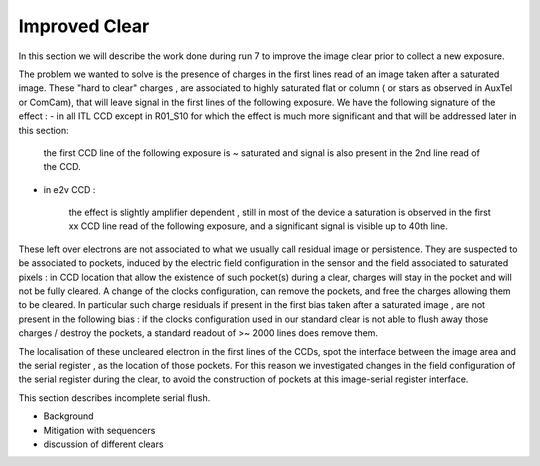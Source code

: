 Improved  Clear 
############################################

In this section we will describe the work done during run 7 to improve the image
clear prior to collect a new exposure.

The problem we wanted to solve is the presence of  charges in the
first lines read of an image taken after a saturated image.
These "hard to clear" charges , are associated to highly saturated
flat  or column ( or stars as observed in AuxTel or ComCam), that  will  leave signal in the
first lines of the following exposure. We have the following signature
of the effect : 
- in all ITL CCD except in R01_S10 for which the effect is much more significant and that will be addressed later in this section:
  
    the first CCD line of the following exposure is ~ saturated and signal is also present in the 2nd line read of the CCD.
- in e2v CCD :
  
    the effect is slightly amplifier dependent , still  in most of
    the device a saturation is observed in the first xx CCD line read of
    the following exposure, and a
    significant signal is visible up to 40th line.


These left over electrons are not associated to what we usually
call residual image or persistence. They are suspected to be associated to pockets, induced by the
electric field configuration in the sensor and the field associated to
saturated pixels : in CCD location that allow the existence of such
pocket(s) during a clear, charges will stay in the pocket and will not be fully cleared. 
A change of the clocks configuration, can remove the pockets, and free
the charges allowing them to be cleared. In particular such charge
residuals if present in the first bias taken after a saturated image ,
are not present in the following bias : if the clocks configuration
used in our standard clear is not able to flush away those charges
/ destroy the pockets, a standard readout of >~ 2000 lines does remove them.   

The localisation of these uncleared electron in the first lines of the
CCDs, spot the interface between the image area and the serial register , as the location of those pockets.
For this reason we investigated changes in the field configuration of
the serial register during the clear, to avoid the construction of
pockets at this image-serial register interface. 

.. image::   /figures/plots_R12_S20_C15_E1880_bias_2024103000303.png
   :target:  ../figures/plots_R12_S20_C15_E1880_bias_2024103000303.png
   :alt: Figure showing the impact of the various type of clear on a bias taken after a saturated flat for an E2V sensor.



	 In the above image , we present for 3 types of sequencer ( from left to right : V29 , NoP and NopSF), a zoom on the first lines of an e2v amplifier ( here R12_S20 C10) shown as a 2D image ( top
	 plots) and presented as the mean signal per line (bottom plots).  A bias taken just after a saturated flat in a e2v CCD will show a residual signal in the first lines when using the default clear (left images,clear=v29 ) : the first line has an almost saturated signal ( ~ 100 kADU here), and a significant signal is seen up to the line ~50 here. In practice, in  function of the amplifier, signal can be seen up to line 20-50. When using the NoP clear (central plots), we can already see a strong reduction of the unclear charges still present in the first acquired bias after a saturated flat. The NoPSF clear fully clear the saturated flat , and no uncleared charges are observed  in the following bias.    




 .. _table-SummaryClear:

.. table:: This table summaries the different clear methods used so
	   far . .

   +------------------------+------------+----------+-------------+----------------+-----------------+-------------------------+--------+-------+ 
   |                                                  | Default Clear    | Multi Clear    |     Multi Clear    | Deep Clear                | No Pocket  (NoP)        |  No Pocket Serial Flush (NoPSF) | Header 3  | Header 4 |
   |                                                  |      1 Clear         |      3 Clears    |      5 Clears      |     Clear +1 Line        |    1 Clear                    |             1 Clear                           |                |                 |
   |                                                  |   (seq. V29 )       |   (seq. V29 )   |      (seq. V29 )  |      (Seq. V23 DC)       | (seq. V29_NoP)           |   ( seq.  V29, V30 )                     |                |                 |
   +===================+==========+==========+========+=============+==============+====================+======+======+
   | Clear duration                            | 65.5 ms            | 196.5 ms       | 327.4 ms      |   64.69 ms                 |     65.8 ms                   |   67 ms                                       |               |                   |
   +------------------------+------------+------------+----------+----------------+-------------+----------------------------------+-------+---------+
   | "E2V" after saturated Flat           |                          |                         |                           |                                 |                            |                                                       |              |                     |
   +------------------------+------------ +                        |                           +----------------+-------------+----------------------------+-------+---------+
   | R30_S10_C10 E2V                       |                         |                         |                            |                                 |                            |                                                      |              |                     |
   |         Bright Column (~ sat. Star) |                         |  No residual e-  | No residual e-   |                                 |                            |                                                      |              |                     |
   +------------------------+------------+                       +                             +----------------+-------------+----------------------------------+-------+---------+
   | "ITL" after saturated Flat           |                        |    in following  |     in following   |                                 |                            |                                                          |              |                     |
   +------------------------+------------+                       +                              +----------------+-------------+-----------------------------+-------+---------+
   | R02_S20_C14 ITL                        |                         |       image  |     image             |                                 |                            |                                                          |              |                     |
   |Bright Column (~ sat. Star)         |                            |                     |                        |                                 |                            |                                                               |              |                     |
   +------------------------+------------+------------+----------+----------------+-------------+----------------------------------+-------+---------+
   | R01_S10  ITL "unique"              |                        |                         |                     |                                 |                            |                                                                      |              |                     |
   +------------------------+------------+------------+----------+----------------+-------------+----------------------------------+-------+---------+
 



This section describes incomplete serial flush.

- Background
- Mitigation with sequencers
- discussion of different clears
